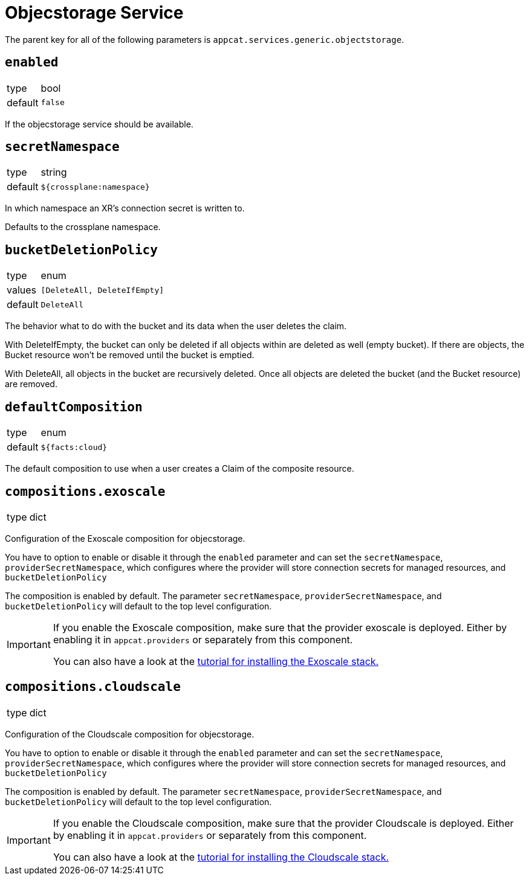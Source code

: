 = Objecstorage Service

The parent key for all of the following parameters is `appcat.services.generic.objectstorage`.

== `enabled`
[horizontal]
type:: bool
default:: `false`

If the objecstorage service should be available.

== `secretNamespace`
[horizontal]
type:: string
default:: `${crossplane:namespace}`

In which namespace an XR's connection secret is written to.

Defaults to the crossplane namespace.

== `bucketDeletionPolicy`
[horizontal]
type:: enum
values:: `[DeleteAll, DeleteIfEmpty]`
default:: `DeleteAll`

The behavior what to do with the bucket and its data when the user deletes the claim.

With DeleteIfEmpty, the bucket can only be deleted if all objects within are deleted as well (empty bucket). If there are objects, the Bucket resource won’t be removed until the bucket is emptied.

With DeleteAll, all objects in the bucket are recursively deleted. Once all objects are deleted the bucket (and the Bucket resource) are removed.


== `defaultComposition`
[horizontal]
type:: enum
default:: `${facts:cloud}`

The default composition to use when a user creates a Claim of the composite resource.

== `compositions.exoscale`
[horizontal]
type:: dict

Configuration of the Exoscale composition for objecstorage.

You have to option to enable or disable it through the `enabled` parameter and can set the `secretNamespace`,  `providerSecretNamespace`, which configures where the provider will store connection secrets for managed resources, and `bucketDeletionPolicy`

The composition is enabled by default.
The parameter `secretNamespace`,  `providerSecretNamespace`, and `bucketDeletionPolicy` will default to the top level configuration.


[IMPORTANT]
====
If you enable the Exoscale composition, make sure that the provider exoscale is deployed.
Either by enabling it in `appcat.providers` or separately from this component.

You can also have a look at the xref:tutorials/install-exoscale.adoc[tutorial for installing the Exoscale stack.]
====


== `compositions.cloudscale`
[horizontal]
type:: dict

Configuration of the Cloudscale composition for objecstorage.

You have to option to enable or disable it through the `enabled` parameter and can set the `secretNamespace`,  `providerSecretNamespace`, which configures where the provider will store connection secrets for managed resources, and `bucketDeletionPolicy`

The composition is enabled by default.
The parameter `secretNamespace`,  `providerSecretNamespace`, and `bucketDeletionPolicy` will default to the top level configuration.


[IMPORTANT]
====
If you enable the Cloudscale composition, make sure that the provider Cloudscale is deployed.
Either by enabling it in `appcat.providers` or separately from this component.

You can also have a look at the xref:tutorials/install-cloudscale.adoc[tutorial for installing the Cloudscale stack.]
====
